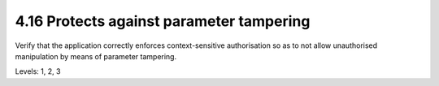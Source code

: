 4.16 Protects against parameter tampering
=========================================

Verify that the application correctly enforces context-sensitive authorisation so as to not allow unauthorised manipulation by means of parameter tampering.

Levels: 1, 2, 3

